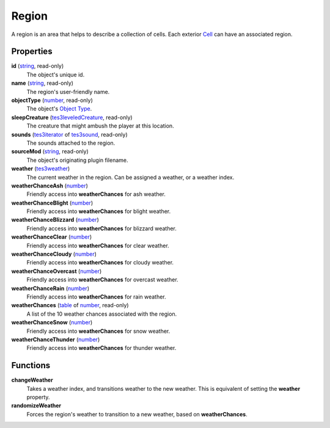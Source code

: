 
Region
====================================================================================================

A region is an area that helps to describe a collection of cells. Each exterior `Cell`_ can have an associated region.


Properties
----------------------------------------------------------------------------------------------------

**id** (`string`_, read-only)
    The object's unique id.

**name** (`string`_, read-only)
    The region's user-friendly name.

**objectType** (`number`_, read-only)
    The object's `Object Type`_.

**sleepCreature** (`tes3leveledCreature`_, read-only)
    The creature that might ambush the player at this location.

**sounds** (`tes3iterator`_ of `tes3sound`_, read-only)
    The sounds attached to the region.

**sourceMod** (`string`_, read-only)
    The object's originating plugin filename.

**weather** (`tes3weather`_)
    The current weather in the region. Can be assigned a weather, or a weather index.

**weatherChanceAsh** (`number`_)
    Friendly access into **weatherChances** for ash weather.

**weatherChanceBlight** (`number`_)
    Friendly access into **weatherChances** for blight weather.

**weatherChanceBlizzard** (`number`_)
    Friendly access into **weatherChances** for blizzard weather.

**weatherChanceClear** (`number`_)
    Friendly access into **weatherChances** for clear weather.

**weatherChanceCloudy** (`number`_)
    Friendly access into **weatherChances** for cloudy weather.

**weatherChanceOvercast** (`number`_)
    Friendly access into **weatherChances** for overcast weather.

**weatherChanceRain** (`number`_)
    Friendly access into **weatherChances** for rain weather.

**weatherChances** (`table`_ of `number`_, read-only)
    A list of the 10 weather chances associated with the region.

**weatherChanceSnow** (`number`_)
    Friendly access into **weatherChances** for snow weather.

**weatherChanceThunder** (`number`_)
    Friendly access into **weatherChances** for thunder weather.


Functions
----------------------------------------------------------------------------------------------------

**changeWeather**
    Takes a weather index, and transitions weather to the new weather. This is equivalent of setting the **weather** property.

**randomizeWeather**
    Forces the region's weather to transition to a new weather, based on **weatherChances**.


.. _`boolean`: ../lua/boolean.html
.. _`number`: ../lua/number.html
.. _`string`: ../lua/string.html
.. _`table`: ../lua/table.html
.. _`userdata`: ../lua/userdata.html

.. _`Cell`: cell.html

.. _`Object Type`: ../../../mwscript/references.html#object-types

.. _`tes3leveledCreature`: leveledCreature.html
.. _`tes3iterator`: iterator.html
.. _`tes3sound`: sound.html
.. _`tes3weather`: weather.html

